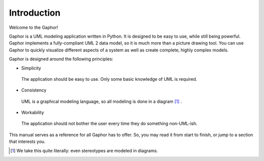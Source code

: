 Introduction
============

Welcome to the Gaphor! 

Gaphor is a UML modeling application written in Python. It is designed to be
easy to use, while still being powerful. Gaphor implements a fully-compliant UML
2 data model, so it is much more than a picture drawing tool. You can use Gaphor
to quickly visualize different aspects of a system as well as create complete,
highly complex models.

Gaphor is designed around the following principles:

- Simplicity
 The application should be easy to use. Only some basic knowledge of UML is required.
- Consistency
 UML is a graphical modeling language, so all modeling is done in a diagram [#f1]_ .
- Workability
 The application should not bother the user every time they do something non-UML-ish.

This manual serves as a reference for all Gaphor has to offer.  So, you may read it from start to finish, or jump to a section that interests you.


.. [#f1] We take this quite literally: even stereotypes are modeled in diagrams.



